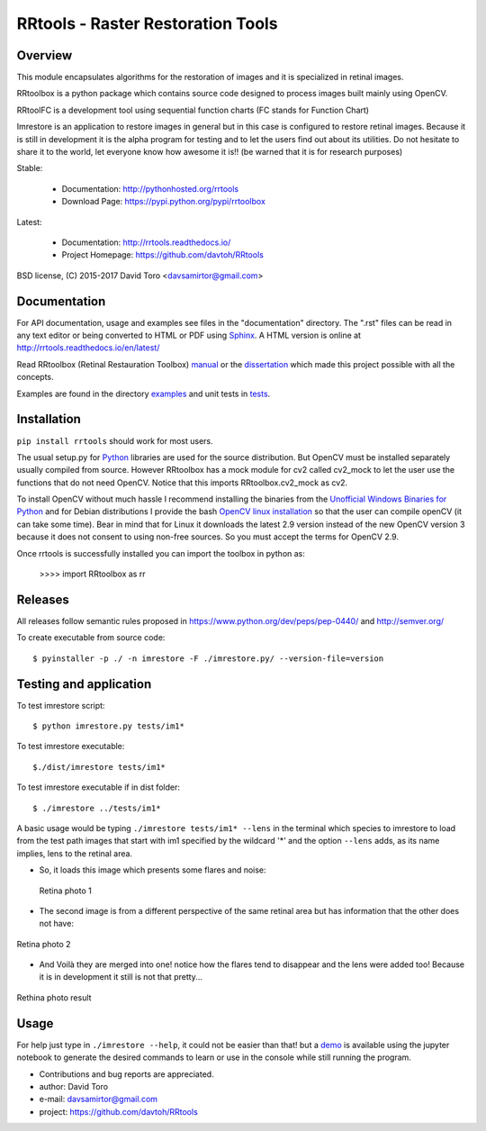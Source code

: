 =========================================================
RRtools - Raster Restoration Tools  |build-status| |docs|
=========================================================

Overview
========

This module encapsulates algorithms for the restoration of images and it is
specialized in retinal images.

RRtoolbox is a python package which contains source code designed to process images built
mainly using OpenCV.

RRtoolFC is a development tool using sequential function charts (FC stands for Function Chart)

Imrestore is an application to restore images in general but in this case is configured to
restore retinal images. Because it is still in development it is the alpha program for testing
and to let the users find out about its utilities. Do not hesitate to share it to the world,
let everyone know how awesome it is!! (be warned that it is for research purposes)

Stable:

    - Documentation: http://pythonhosted.org/rrtools
    - Download Page: https://pypi.python.org/pypi/rrtoolbox

Latest:

    - Documentation: http://rrtools.readthedocs.io/
    - Project Homepage: https://github.com/davtoh/RRtools

BSD license, (C) 2015-2017 David Toro <davsamirtor@gmail.com>

Documentation
=============

For API documentation, usage and examples see files in the "documentation"
directory.  The ".rst" files can be read in any text editor or being converted to
HTML or PDF using Sphinx_. A HTML version is online at
http://rrtools.readthedocs.io/en/latest/

Read RRtoolbox (Retinal Restauration Toolbox) manual_ or the dissertation_
which made this project possible with all the concepts.

Examples are found in the directory examples_ and unit tests in tests_.

Installation
============
``pip install rrtools`` should work for most users.

The usual setup.py for Python_ libraries are used for the source distribution.
But OpenCV must be installed separately usually compiled from source. However
RRtoolbox has a mock module for cv2 called cv2_mock to let the user use the
functions that do not need OpenCV. Notice that this imports RRtoolbox.cv2_mock
as cv2.

To install OpenCV without much hassle I recommend installing the binaries from
the `Unofficial Windows Binaries for Python`_ and for Debian distributions I
provide the bash `OpenCV linux installation`_ so that the user can compile
openCV (it can take some time). Bear in mind that for Linux it downloads the
latest 2.9 version instead of the new OpenCV version 3 because it does not
consent to using non-free sources. So you must accept the terms for OpenCV 2.9.

Once rrtools is successfully installed you can import the toolbox in python as:

    >>>> import RRtoolbox as rr

Releases
========

All releases follow semantic rules proposed in https://www.python.org/dev/peps/pep-0440/ 
and http://semver.org/

To create executable from source code::

    $ pyinstaller -p ./ -n imrestore -F ./imrestore.py/ --version-file=version


Testing and application
=======================

To test imrestore script::

    $ python imrestore.py tests/im1*

To test imrestore executable::

    $./dist/imrestore tests/im1*

To test imrestore executable if in dist folder::

    $ ./imrestore ../tests/im1*

A basic usage would be typing ``./imrestore tests/im1* --lens`` in the terminal which species
to imrestore to load from the test path images that start with im1 specified by the wildcard
'*' and the option ``--lens`` adds, as its name implies, lens to the retinal area.

* So, it loads this image which presents some flares and noise:

.. figure:: https://github.com/davtoh/RRtools/blob/master/tests/im1_1.jpg:align: center
    :scale: 10%

    Retina photo 1

* The second image is from a different perspective of the same retinal area but has information 
  that the other does not have:

.. figure:: https://github.com/davtoh/RRtools/blob/master/tests/im1_2.jpg
    :align: center
    :scale: 10%

    Retina photo 2

* And Voilà they are merged into one! notice how the flares tend to disappear and the lens were 
  added too! Because it is in development it still is not that pretty...

.. figure:: https://github.com/davtoh/RRtools/blob/master/tests/_restored_im1_1.jpg
    :align: center
    :scale: 10%

    Rethina photo result


Usage
=====

For help just type in ``./imrestore --help``, it could not be easier than that! but a demo_
is available using the jupyter notebook to generate the desired commands to learn or use
in the console while still running the program.

- Contributions and bug reports are appreciated.
- author: David Toro
- e-mail: davsamirtor@gmail.com
- project: https://github.com/davtoh/RRtools

.. _`documentation/index.rst`: https://github.com/davtoh/RRtools/blob/master/documentation/index.rst
.. _examples: https://github.com/davtoh/RRtools/tree/master/examples
.. _tests: https://github.com/davtoh/RRtools/tree/master/tests
.. _Python: http://python.org/
.. _Sphinx: http://sphinx-doc.org/
.. _pyinstaller: http://www.pyinstaller.org/
.. |build-status| image:: https://travis-ci.org/pyserial/pyserial.svg?branch=master
   :target: https://github.com/davtoh/RRtools/releases
   :alt: Build status
.. |docs| image:: https://readthedocs.org/projects/pyserial/badge/?version=latest
   :target: http://rrtools.readthedocs.io/
   :alt: Documentation
.. _manual: https://github.com/davtoh/RRtools/blob/master/documentation/_build/latex/RRtoolbox.pdf
.. _dissertation:
.. _demo: https://github.com/davtoh/RRtools/blob/master/ImRestore_demo.ipynb
.. _`Unofficial Windows Binaries for Python`: http://www.lfd.uci.edu/~gohlke/pythonlibs/
.. _`OpenCV linux installation`: https://github.com/davtoh/RRtools/blob/master/install_opencv.sh
